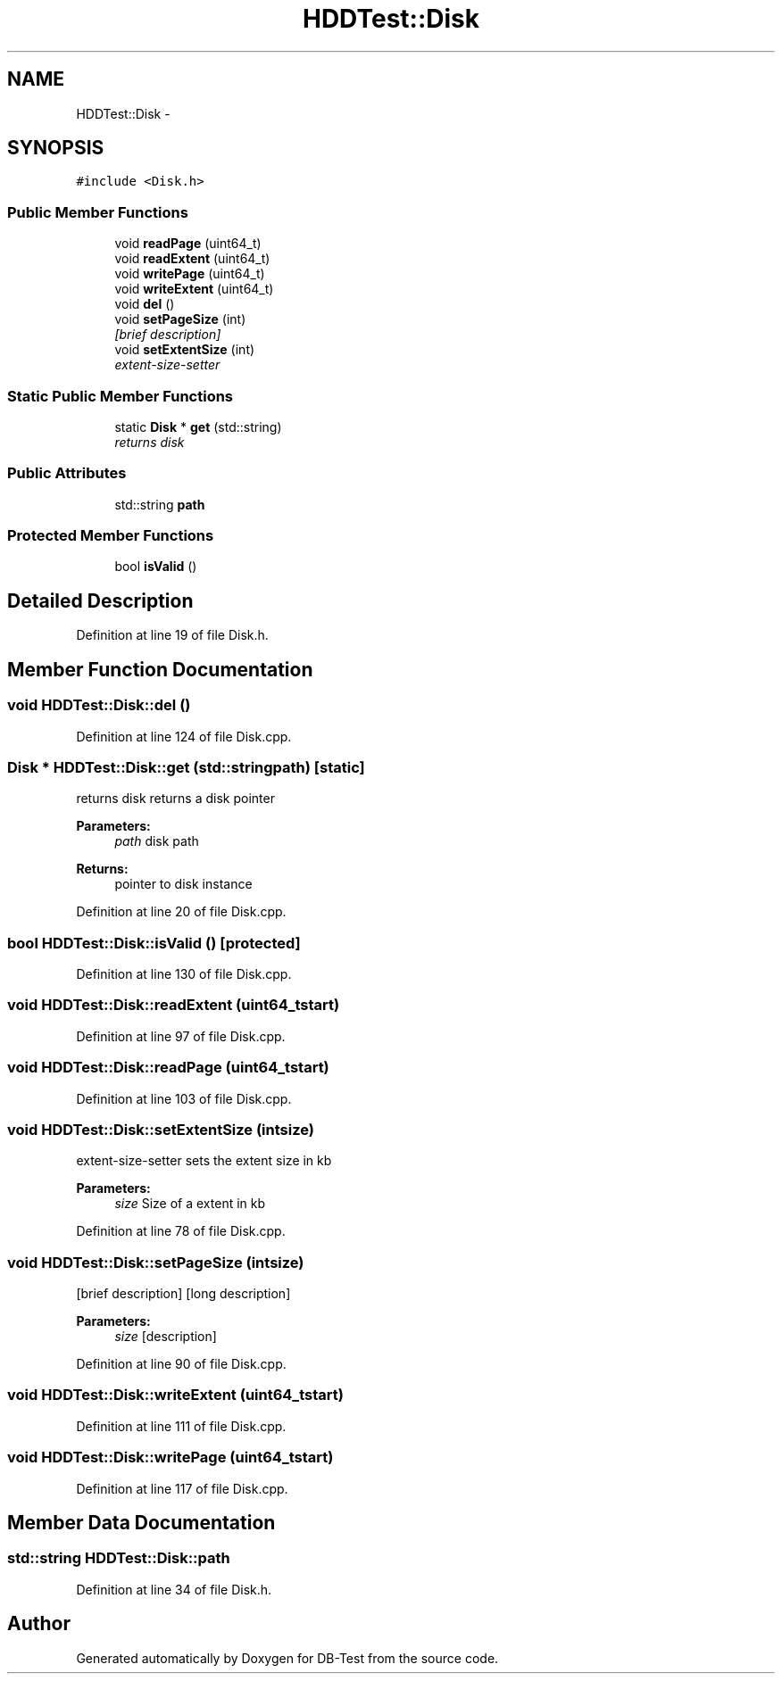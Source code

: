 .TH "HDDTest::Disk" 3 "Mon Nov 10 2014" "DB-Test" \" -*- nroff -*-
.ad l
.nh
.SH NAME
HDDTest::Disk \- 
.SH SYNOPSIS
.br
.PP
.PP
\fC#include <Disk\&.h>\fP
.SS "Public Member Functions"

.in +1c
.ti -1c
.RI "void \fBreadPage\fP (uint64_t)"
.br
.ti -1c
.RI "void \fBreadExtent\fP (uint64_t)"
.br
.ti -1c
.RI "void \fBwritePage\fP (uint64_t)"
.br
.ti -1c
.RI "void \fBwriteExtent\fP (uint64_t)"
.br
.ti -1c
.RI "void \fBdel\fP ()"
.br
.ti -1c
.RI "void \fBsetPageSize\fP (int)"
.br
.RI "\fI[brief description] \fP"
.ti -1c
.RI "void \fBsetExtentSize\fP (int)"
.br
.RI "\fIextent-size-setter \fP"
.in -1c
.SS "Static Public Member Functions"

.in +1c
.ti -1c
.RI "static \fBDisk\fP * \fBget\fP (std::string)"
.br
.RI "\fIreturns disk \fP"
.in -1c
.SS "Public Attributes"

.in +1c
.ti -1c
.RI "std::string \fBpath\fP"
.br
.in -1c
.SS "Protected Member Functions"

.in +1c
.ti -1c
.RI "bool \fBisValid\fP ()"
.br
.in -1c
.SH "Detailed Description"
.PP 
Definition at line 19 of file Disk\&.h\&.
.SH "Member Function Documentation"
.PP 
.SS "void HDDTest::Disk::del ()"

.PP
Definition at line 124 of file Disk\&.cpp\&.
.SS "\fBDisk\fP * HDDTest::Disk::get (std::stringpath)\fC [static]\fP"

.PP
returns disk returns a disk pointer
.PP
\fBParameters:\fP
.RS 4
\fIpath\fP disk path 
.RE
.PP
\fBReturns:\fP
.RS 4
pointer to disk instance 
.RE
.PP

.PP
Definition at line 20 of file Disk\&.cpp\&.
.SS "bool HDDTest::Disk::isValid ()\fC [protected]\fP"

.PP
Definition at line 130 of file Disk\&.cpp\&.
.SS "void HDDTest::Disk::readExtent (uint64_tstart)"

.PP
Definition at line 97 of file Disk\&.cpp\&.
.SS "void HDDTest::Disk::readPage (uint64_tstart)"

.PP
Definition at line 103 of file Disk\&.cpp\&.
.SS "void HDDTest::Disk::setExtentSize (intsize)"

.PP
extent-size-setter sets the extent size in kb
.PP
\fBParameters:\fP
.RS 4
\fIsize\fP Size of a extent in kb 
.RE
.PP

.PP
Definition at line 78 of file Disk\&.cpp\&.
.SS "void HDDTest::Disk::setPageSize (intsize)"

.PP
[brief description] [long description]
.PP
\fBParameters:\fP
.RS 4
\fIsize\fP [description] 
.RE
.PP

.PP
Definition at line 90 of file Disk\&.cpp\&.
.SS "void HDDTest::Disk::writeExtent (uint64_tstart)"

.PP
Definition at line 111 of file Disk\&.cpp\&.
.SS "void HDDTest::Disk::writePage (uint64_tstart)"

.PP
Definition at line 117 of file Disk\&.cpp\&.
.SH "Member Data Documentation"
.PP 
.SS "std::string HDDTest::Disk::path"

.PP
Definition at line 34 of file Disk\&.h\&.

.SH "Author"
.PP 
Generated automatically by Doxygen for DB-Test from the source code\&.
